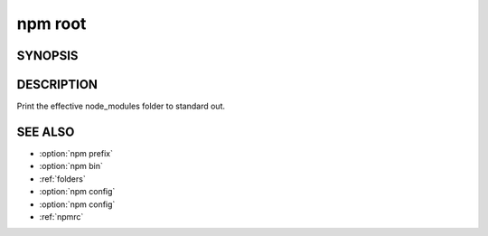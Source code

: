 npm root
============================================================================================

SYNOPSIS
-------------------

.. program:: npm

.. option:: root

   Display npm root

   .. code-block:: sh

      npm root [-g]

DESCRIPTION
-------------------

Print the effective node_modules folder to standard out.

SEE ALSO
-------------------

- :option:`npm prefix`
- :option:`npm bin`
- :ref:`folders`
- :option:`npm config`
- :option:`npm config`
- :ref:`npmrc`
